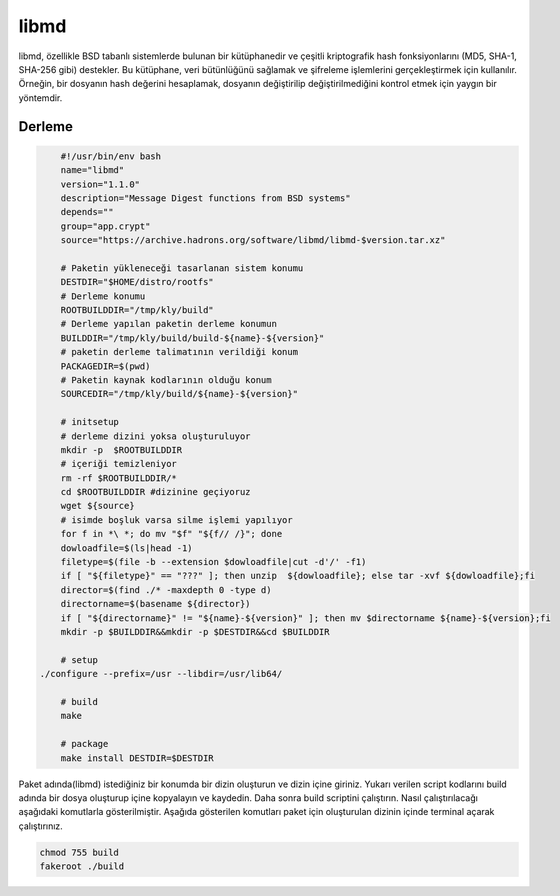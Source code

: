 libmd
+++++

libmd, özellikle BSD tabanlı sistemlerde bulunan bir kütüphanedir ve çeşitli kriptografik hash fonksiyonlarını (MD5, SHA-1, SHA-256 gibi) destekler. Bu kütüphane, veri bütünlüğünü sağlamak ve şifreleme işlemlerini gerçekleştirmek için kullanılır. Örneğin, bir dosyanın hash değerini hesaplamak, dosyanın değiştirilip değiştirilmediğini kontrol etmek için yaygın bir yöntemdir.

Derleme
--------

.. code-block:: shell
	
	#!/usr/bin/env bash
	name="libmd"
	version="1.1.0"
	description="Message Digest functions from BSD systems"
	depends=""
	group="app.crypt"
	source="https://archive.hadrons.org/software/libmd/libmd-$version.tar.xz"
		
	# Paketin yükleneceği tasarlanan sistem konumu
	DESTDIR="$HOME/distro/rootfs"
	# Derleme konumu
	ROOTBUILDDIR="/tmp/kly/build"
	# Derleme yapılan paketin derleme konumun
	BUILDDIR="/tmp/kly/build/build-${name}-${version}" 
	# paketin derleme talimatının verildiği konum
	PACKAGEDIR=$(pwd) 
	# Paketin kaynak kodlarının olduğu konum
	SOURCEDIR="/tmp/kly/build/${name}-${version}" 

	# initsetup
	# derleme dizini yoksa oluşturuluyor
	mkdir -p  $ROOTBUILDDIR
	# içeriği temizleniyor
	rm -rf $ROOTBUILDDIR/* 
	cd $ROOTBUILDDIR #dizinine geçiyoruz
	wget ${source}
	# isimde boşluk varsa silme işlemi yapılıyor
	for f in *\ *; do mv "$f" "${f// /}"; done 
	dowloadfile=$(ls|head -1)
	filetype=$(file -b --extension $dowloadfile|cut -d'/' -f1)
	if [ "${filetype}" == "???" ]; then unzip  ${dowloadfile}; else tar -xvf ${dowloadfile};fi
	director=$(find ./* -maxdepth 0 -type d)
	directorname=$(basename ${director})
	if [ "${directorname}" != "${name}-${version}" ]; then mv $directorname ${name}-${version};fi
	mkdir -p $BUILDDIR&&mkdir -p $DESTDIR&&cd $BUILDDIR
	
	# setup
    ./configure --prefix=/usr --libdir=/usr/lib64/
	
	# build
	make 
	    
	# package
	make install DESTDIR=$DESTDIR

Paket adında(libmd) istediğiniz bir konumda bir dizin oluşturun ve dizin içine giriniz. Yukarı verilen script kodlarını build adında bir dosya oluşturup içine kopyalayın ve kaydedin. Daha sonra build scriptini çalıştırın. Nasıl çalıştırılacağı aşağıdaki komutlarla gösterilmiştir. Aşağıda gösterilen komutları paket için oluşturulan dizinin içinde terminal açarak çalıştırınız.


.. code-block:: shell
	
	chmod 755 build
	fakeroot ./build
  
.. raw:: pdf

   PageBreak



